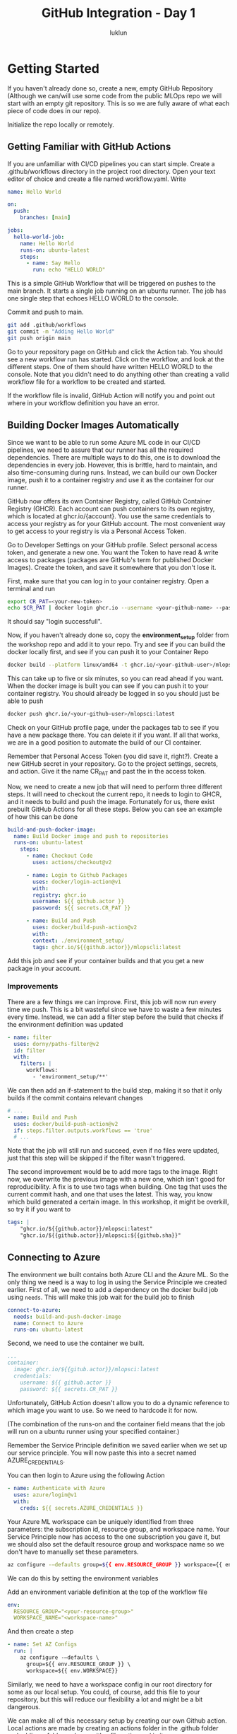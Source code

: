 #+title: GitHub Integration - Day 1
#+author: luklun

* Getting Started
If you haven't already done so, create a new, empty GitHub Repository (Although we can/will use some code from the public MLOps repo we will start with an empty git repository. This is so we are fully aware of what each piece of code does in our repo).

Initialize the repo locally or remotely.

** Getting Familiar with GitHub Actions
If you are unfamiliar with CI/CD pipelines you can start simple.
Create a .github/workflows directory in the project root directory. Open your text editor of choice and create a file named workflow.yaml. Write

#+begin_src yaml
name: Hello World

on:
  push:
    branches: [main]

jobs:
  hello-world-job:
    name: Hello World
    runs-on: ubuntu-latest
    steps:
      - name: Say Hello
        run: echo "HELLO WORLD"
#+end_src

This is a simple GitHub Workflow that will be triggered on pushes to the main branch. It starts a single job running on an ubuntu runner. The job has one single step that echoes HELLO WORLD to the console.

Commit and push to main.
#+begin_src bash
git add .github/workflows
git commit -m "Adding Hello World"
git push origin main
#+end_src

Go to your repository page on GitHub and click the Action tab. You should see a new workflow run has started. Click on the workflow, and look at the different steps. One of them should have written HELLO WORLD to the console. Note that you didn't need to do anything other than creating a valid workflow file for a workflow to be created and started.

If the workflow file is invalid, GitHub Action will notify you and point out where in your workflow definition you have an error.

** Building Docker Images Automatically
Since we want to be able to run some Azure ML code in our CI/CD pipelines, we need to assure that our runner has all the required dependencies. There are multiple ways to do this, one is to download the dependencies in every job. However, this is brittle, hard to maintain, and also time-consuming during runs. Instead, we can build our own Docker image, push it to a container registry and use it as the container for our runner.

GitHub now offers its own Container Registry, called GitHub Container Registry (GHCR). Each account can push containers to its own registry, which is located at ghcr.io/{account}. You use the same credentials to access your registry as for your GitHub account. The most convenient way to get access to your registry is via a Personal Access Token.

Go to Developer Settings on your GitHub profile. Select personal access token, and generate a new one. You want the Token to have read & write access to packages (packages are GitHub's term for published Docker Images). Create the token, and save it somewhere that you don't lose it.

First, make sure that you can log in to your container registry. Open a terminal and run

#+begin_src bash
export CR_PAT=<your-new-token>
echo $CR_PAT | docker login ghcr.io --username <your-github-name> --password-stdin
#+end_src
It should say "login successfull".

Now, if you haven't already done so, copy the *environment_setup* folder from the workshop repo and add it to your repo. Try and see if you can build the docker locally first, and see if you can push it to your Container Repo

#+begin_src bash
docker build --platform linux/amd64 -t ghcr.io/<your-github-user>/mlopsci:latest environment_setup/
#+end_src

This can take up to five or six minutes, so you can read ahead if you want. When the docker image is built you can see if you can push it to your container registry. You should already be logged in so you should just be able to push

#+begin_src bash
docker push ghcr.io/<your-github-user>/mlopsci:latest
#+end_src

Check on your GitHub profile page, under the packages tab to see if you have a new package there. You can delete it if you want. If all that works, we are in a good position to automate the build of our CI container.

Remember that Personal Access Token (you did save it, right?). Create a new GitHub secret in your repository. Go to the project settings, secrets, and action. Give it the name CR_PAT and past the in the access token.

Now, we need to create a new job that will need to perform three different steps. It will need to checkout the current repo, it needs to login to GHCR, and it needs to build and push the image. Fortunately for us, there exist prebuilt GitHub Actions for all these steps. Below you can see an example of how this can be done

#+begin_src yaml
  build-and-push-docker-image:
    name: Build Docker image and push to repositories
    runs-on: ubuntu-latest
      steps:
        - name: Checkout Code
          uses: actions/checkout@v2

        - name: Login to Github Packages
          uses: docker/login-action@v1
          with:
          registry: ghcr.io
          username: ${{ github.actor }}
          password: ${{ secrets.CR_PAT }}

        - name: Build and Push
          uses: docker/build-push-action@v2
          with:
          context: ./environment_setup/
          tags: ghcr.io/${{github.actor}}/mlopscli:latest
#+end_src

Add this job and see if your container builds and that you get a new package in your account.

*** Improvements
There are a few things we can improve. First, this job will now run every time we push. This is a bit wasteful since we have to waste a few minutes every time. Instead, we can add a filter step  before the build that checks if the environment definition was updated

#+begin_src yaml
- name: filter
  uses: dorny/paths-filter@v2
  id: filter
  with:
    filters: |
      workflows:
        - 'environment_setup/**'
#+end_src

We can then add an if-statement to the build step, making it so that it only builds if the commit contains relevant changes

#+begin_src yaml
# ...
- name: Build and Push
  uses: docker/build-push-action@v2
  if: steps.filter.outputs.workflows == 'true'
  # ...
#+end_src

Note that the job will still run and succeed, even if no files were updated, just that this step will be skipped if the filter wasn't triggered.

The second improvement would be to add more tags to the image. Right now, we overwrite the previous image with a new one, which isn't good for reproducibility. A fix is to use two tags when building. One tag that uses the current commit hash, and one that uses the latest. This way, you know which build generated a certain image. In this workshop, it might be overkill, so try it if you want to

#+begin_src yaml
tags: |
    "ghcr.io/${{github.actor}}/mlopsci:latest"
    "ghcr.io/${{github.actor}}/mlopsci:${{github.sha}}"
#+end_src

** Connecting to Azure
The environment we built contains both Azure CLI and the Azure ML. So the only thing we need is a way to log in using the Service Principle we created earlier. First of all, we need to add a dependency on the docker build job using ~needs~. This will make this job wait for the build job to finish

#+begin_src yaml
connect-to-azure:
  needs: build-and-push-docker-image
  name: Connect to Azure
  runs-on: ubuntu-latest
#+end_src

Second, we need to use the container we built.

#+begin_src yaml
...
container:
  image: ghcr.io/${{gitub.actor}}/mlopsci:latest
  credentials:
    username: ${{ github.actor }}
    password: ${{ secrets.CR_PAT }}
#+end_src
Unfortunately, GitHub Action doesn't allow you to do a dynamic reference to which image you want to use. So we need to hardcode it for now.

(The combination of the runs-on and the container field means that the job will run on a ubuntu runner using your specified container.)

Remember the Service Principle definition we saved earlier when we set up our service principle. You will now paste this into a secret named AZURE_CREDENTIALS.

You can then login to Azure using the following Action
#+begin_src yaml
- name: Authenticate with Azure
  uses: azure/login@v1
  with:
    creds: ${{ secrets.AZURE_CREDENTIALS }}
#+end_src

Your Azure ML workspace can be uniquely identified from three parameters: the subscription id, resource group, and workspace name. Your Service Principle now has access to the one subscription you gave it, but we should also set the default resource group and workspace name so we don't have to manually set these parameters.

#+begin_src bash
az configure -–defaults group=${{ env.RESOURCE_GROUP }} workspace={{ env.WORKSPACE_NAME}}
#+end_src

We can do this by setting the environment variables

Add an environment variable definition at the top of the workflow file
#+begin_src yaml
env:
  RESOURCE_GROUP="<your-resource-group>"
  WORKSPACE_NAME="<workspace-name>"
#+end_src

And then create a step
#+begin_src yaml
- name: Set AZ Configs
  run: |
    az configure -–defaults \
      group=${{ env.RESOURCE_GROUP }} \
      workspace=${{ env.WORKSPACE}}
#+end_src

Similarly, we need to have a workspace config in our root directory for some as our local setup. You could, of course, add this file to your repository, but this will reduce our flexibility a lot and might be a bit dangerous.

We can make all of this necessary setup by creating our own Github action. Local actions are made by creating an actions folder in the .github folder and adding a folder aml_login, with a file action.yml in it.

#+begin_src yaml
name: 'aml_log'
description: 'Prepare Azure ML'

# Defines the inputs
inputs:
  AZURE_CREDENTIALS:
    description: "Azure Credential Object"
    required: true
  RESOURCE_GROUP:
    description: "Name of ML Resource Group"
    required: true
  WORKSPACE:
    description: "Name of ML workspace"
    required: true

runs:
  using: "composite"
  steps:
    - name: Authenticate with Azure
      uses: azure/login@v1
      with:
        creds: ${{ inputs.AZURE_CREDENTIALS }}

    # Actions need to define which shell to use
    - name: Set AZ Configs
      shell: bash
      run: |
        az configure --defaults group='${{ inputs.RESOURCE_GROUP }}'
        az configure --defaults workspace='${{ inputs.WORKSPACE }}'

    - name: Produce AML Config
      shell: bash
      run: |
        # We assume this SP only has one subscription
        SUBSCRIPTION=$(az account list --query [0].id --output tsv)
        # Create a config object from our parameters using jq
        JSON_STRING=$(jq -n \
            --arg sub $SUBSCRIPTION \
            --arg rg ${{ inputs.RESOURCE_GROUP }} \
            --arg ws ${{ inputs.WORKSPACE }} \
            '{subscription_id: $sub, resource_group: $rg, workspace_name: $ws}')
        # Write the json string to the current repo
        echo -e $JSON_STRING >> $PWD/config.json
#+end_src

This will log in to your Azure account. It will set the AZ CLI defaults, and it will create a workspace config.json file for you. Note that this requires the jq cli utility, which is already installed by default in our CI/CD Image.

At the start of each Job that requires Azure ML, we simply run to set up our Azure ML environment. What we have done here is to reduce the boilerplate by making a reusable action component.

#+begin_src yaml
steps:
  # We need to checkout the code to use loca actions
  - name: Checkout Code
    uses: actions/checkout@v2

  - name: AML Login
    uses: ./.github/actions/aml_login
    with:
      AZURE_CREDENTIALS: ${{ secrets.AZURE_CREDENTIALS }}
      RESOURCE_GROUP: ${{ env.RESOURCE_GROUP }}
      WORKSPACE: ${{ env.WORKSPACE }}
#+end_src

Actions are a convenient way to reduce code duplication (but I think  Azure DevOps's job templates are far superior).

You should now be able to run the build process for the Azure ML pipeline or the AML training script we built earlier.

#+begin_src yaml
- name: Build Pipeline
  # run: python -m ml_pipelines.train_pipeline
  run: python -m ml_pipelines.run_train_script.py
#+end_src

Commit the changes to your workflow and see if you successfully built the pipeline or ran your script.

Tips: If you have a problem with git in your Workflow complaining about you not having access to the repo you can add this extra step in the aml_login action
#+begin_src yaml
- name: Workaround permission error
  run: git config --global --add safe.directory /__w/${{github.repository}}/${{github.repository}}
#+end_src

If you built a new pipeline based on code changes, we can make a similar job that will run the pipeline. The reason for having the build and the run in different jobs is because you might want the run to be triggered without having to rebuild the pipeline, say that the dataset is updated, or data drift is detected, or something similar.

Create a new job that runs the training pipeline. Commit some changes and see if everything works as expected. If everything works correctly, you should now have an automatic CI pipeline that automatically runs your workflow on code changes. This is just the beginning, however, because if you start to integrate Azure ML with Event Hub we can start to send events to trigger our workflow. This will allow the workflow to run on updates to datasets or detected data drift, for example.

Currently, these Azure ML events are available to use in Azure Event Hub:
- ModelRegistered
- ModelDeployed
- RunCompleted
- DatasetDriftDetected
- RunStatusChanged

With two jobs for training buildup and training execution, you are in a pretty good position to automate your training. Try to make some modifications to your training scripts.

Tips: Some tips for testing and debugging.  Usually, I find it good to have two different experiments, and two different model names, when I am testing like. One for local testing, and one for serious runs. You can do this by using environment variables.

There is a package called python-dotenv in the default environment. This package lets you load the environment variables from a file named .env in your current directory. It's good practice to have your orchestration code load local environment variables.
